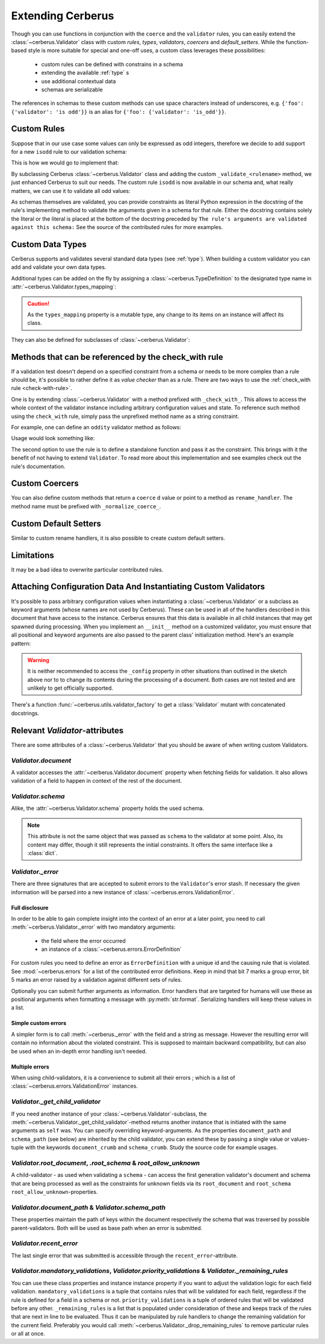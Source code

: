 Extending Cerberus
==================

Though you can use functions in conjunction with the ``coerce`` and the
``validator`` rules, you can easily extend the :class:`~cerberus.Validator`
class with custom `rules`, `types`, `validators`, `coercers` and
`default_setters`.
While the function-based style is more suitable for special and one-off uses,
a custom class leverages these possibilities:

    * custom rules can be defined with constrains in a schema
    * extending the available :ref:`type` s
    * use additional contextual data
    * schemas are serializable

The references in schemas to these custom methods can use space characters
instead of underscores, e.g. ``{'foo': {'validator': 'is odd'}}`` is an alias
for ``{'foo': {'validator': 'is_odd'}}``.


Custom Rules
------------
Suppose that in our use case some values can only be expressed as odd integers,
therefore we decide to add support for a new ``isodd`` rule to our validation
schema:

.. testcode::

    schema = {'amount': {'isodd': True, 'type': 'integer'}}

This is how we would go to implement that:

.. testcode::

    from cerberus import Validator

    class MyValidator(Validator):
        def _validate_isodd(self, isodd, field, value):
            """ Test the oddity of a value.

            The rule's arguments are validated against this schema:
            {'type': 'boolean'}
            """
            if isodd and not bool(value & 1):
                self._error(field, "Must be an odd number")

By subclassing Cerberus :class:`~cerberus.Validator` class and adding the custom
``_validate_<rulename>`` method, we just enhanced Cerberus to suit our needs.
The custom rule ``isodd`` is now available in our schema and, what really
matters, we can use it to validate all odd values:

.. doctest::

    >>> v = MyValidator(schema)
    >>> v.validate({'amount': 10})
    False
    >>> v.errors
    {'amount': ['Must be an odd number']}
    >>> v.validate({'amount': 9})
    True

As schemas themselves are validated, you can provide constraints as literal
Python expression in the docstring of the rule's implementing method to
validate the arguments given in a schema for that rule. Either the docstring
contains solely the literal or the literal is placed at the bottom of the
docstring preceded by
``The rule's arguments are validated against this schema:``
See the source of the contributed rules for more examples.


.. _new-types:

Custom Data Types
-----------------
Cerberus supports and validates several standard data types (see :ref:`type`).
When building a custom validator you can add and validate your own data types.

Additional types can be added on the fly by assigning a
:class:`~cerberus.TypeDefinition` to the designated type name in
:attr:`~cerberus.Validator.types_mapping`:

.. testcode::

    from decimal import Decimal

    decimal_type = cerberus.TypeDefinition('decimal', (Decimal,), ())

    Validator.types_mapping['decimal'] = decimal_type

.. caution::

    As the ``types_mapping`` property is a mutable type, any change to its
    items on an instance will affect its class.

They can also be defined for subclasses of :class:`~cerberus.Validator`:

.. testcode::

    from decimal import Decimal

    decimal_type = cerberus.TypeDefinition('decimal', (Decimal,), ())

    class MyValidator(Validator):
        types_mapping = Validator.types_mapping.copy()
        types_mapping['decimal'] = decimal_type


.. versionadded:: 0.0.2

.. versionchanged:: 1.0
   The type validation logic changed, see :doc:`upgrading`.

.. versionchanged:: 1.2
   Added the :attr:`~cerberus.Validator.types_mapping` property and marked
   methods for testing types as deprecated.

.. _check-with-rule-methods:

Methods that can be referenced by the check_with rule
-----------------------------------------------------
If a validation test doesn't depend on a specified constraint from a schema or
needs to be more complex than a rule should be, it's possible to rather define
it as *value checker* than as a rule. There are two ways to use the
:ref:`check_with rule <check-with-rule>`.

One is by extending :class:`~cerberus.Validator` with a method prefixed with
``_check_with_``. This allows to access the whole context of the validator
instance including arbitrary configuration values and state. To reference such
method using the ``check_with`` rule, simply pass the unprefixed method name as
a string constraint.

For example, one can define an ``oddity`` validator method as follows:

.. testcode::

    class MyValidator(Validator):
        def _check_with_oddity(self, field, value):
            if not value & 1:
                self._error(field, "Must be an odd number")

Usage would look something like:

.. testcode::

    schema = {'amount': {'type': 'integer', 'check_with': 'oddity'}}

The second option to use the rule is to define a standalone function and pass
it as the constraint. This brings with it the benefit of not having to extend
``Validator``. To read more about this implementation and see examples check
out the rule's documentation.

.. _custom-coercer:

Custom Coercers
---------------
You can also define custom methods that return a ``coerce`` d value or point to
a method as ``rename_handler``. The method name must be prefixed with
``_normalize_coerce_``.

.. testcode::

    class MyNormalizer(Validator):
        def __init__(self, multiplier, *args, **kwargs):
            super(MyNormalizer, self).__init__(*args, **kwargs)
            self.multiplier = multiplier

        def _normalize_coerce_multiply(self, value):
            return value * self.multiplier

.. doctest::

   >>> schema = {'foo': {'coerce': 'multiply'}}
   >>> document = {'foo': 2}
   >>> MyNormalizer(2).normalized(document, schema)
   {'foo': 4}


Custom Default Setters
----------------------
Similar to custom rename handlers, it is also possible to create custom default
setters.

.. testcode::

    from datetime import datetime

    class MyNormalizer(Validator):
        def _normalize_default_setter_utcnow(self, document):
            return datetime.utcnow()

.. doctest::

   >>> schema = {'creation_date': {'type': 'datetime', 'default_setter': 'utcnow'}}
   >>> MyNormalizer().normalized({}, schema)
   {'creation_date': datetime.datetime(...)}


Limitations
-----------
It may be a bad idea to overwrite particular contributed rules.


Attaching Configuration Data And Instantiating Custom Validators
----------------------------------------------------------------
It's possible to pass arbitrary configuration values when instantiating a
:class:`~cerberus.Validator` or a subclass as keyword arguments (whose names
are not used by Cerberus). These can be used in all of the handlers described
in this document that have access to the instance.
Cerberus ensures that this data is available in all child instances that may
get spawned during processing. When you implement an ``__init__`` method on
a customized validator, you must ensure that all positional and keyword
arguments are also passed to the parent class' initialization method. Here's
an example pattern:

.. testcode::

    class MyValidator(Validator):
        def __init__(self, *args, **kwargs):
            # assign a configuration value to an instance property
            # for convenience
            self.additional_context = kwargs.get('additional_context')
            # pass all data to the base classes
            super(MyValidator, self).__init__(*args, **kwargs)

        # alternatively a dynamic property can be defined, rendering
        # the __init__ method unnecessary in this example case
        @property
        def additional_context(self):
            return self._config.get('additional_context', 'bar')

        def _validator_foo(self, field, value):
            make_use_of(self.additional_context)

.. warning::

    It is neither recommended to access the ``_config`` property in other
    situations than outlined in the sketch above nor to to change its contents
    during the processing of a document. Both cases are not tested and are
    unlikely to get officially supported.

.. versionadded:: 0.9

There's a function :func:`~cerberus.utils.validator_factory` to get a
:class:`Validator` mutant with concatenated docstrings.

.. versionadded:: 1.0


Relevant `Validator`-attributes
-------------------------------
There are some attributes of a :class:`~cerberus.Validator` that you should be
aware of when writing custom Validators.

`Validator.document`
~~~~~~~~~~~~~~~~~~~~

A validator accesses the :attr:`~cerberus.Validator.document` property when
fetching fields for validation. It also allows validation of a field to happen
in context of the rest of the document.

.. versionadded:: 0.7.1

`Validator.schema`
~~~~~~~~~~~~~~~~~~

Alike, the :attr:`~cerberus.Validator.schema` property holds the used schema.

.. note::

    This attribute is not the same object that was passed as ``schema`` to the
    validator at some point. Also, its content may differ, though it still
    represents the initial constraints. It offers the same interface like a
    :class:`dict`.

`Validator._error`
~~~~~~~~~~~~~~~~~~

There are three signatures that are accepted to submit errors to the
``Validator``'s error stash. If necessary the given information will be parsed
into a new instance of :class:`~cerberus.errors.ValidationError`.

Full disclosure
...............
In order to be able to gain complete insight into the context of an error at a
later point, you need to call :meth:`~cerberus.Validator._error` with two
mandatory arguments:

  - the field where the error occurred
  - an instance of a :class:`~cerberus.errors.ErrorDefinition`

For custom rules you need to define an error as ``ErrorDefinition`` with a
unique id and the causing rule that is violated. See :mod:`~cerberus.errors`
for a list of the contributed error definitions. Keep in mind that bit 7 marks
a group error, bit 5 marks an error raised by a validation against different
sets of rules.

Optionally you can submit further arguments as information. Error handlers
that are targeted for humans will use these as positional arguments when
formatting a message with :py:meth:`str.format`. Serializing handlers will keep
these values in a list.

.. versionadded:: 1.0

Simple custom errors
....................
A simpler form is to call :meth:`~cerberus._error` with the field and a string
as message. However the resulting error will contain no information about the
violated constraint. This is supposed to maintain backward compatibility, but
can also be used when an in-depth error handling isn't needed.

Multiple errors
...............
When using child-validators, it is a convenience to submit all their errors
; which is a list of :class:`~cerberus.errors.ValidationError` instances.

.. versionadded:: 1.0

`Validator._get_child_validator`
~~~~~~~~~~~~~~~~~~~~~~~~~~~~~~~~

If you need another instance of your :class:`~cerberus.Validator`-subclass, the
:meth:`~cerberus.Validator._get_child_validator`-method returns another
instance that is initiated with the same arguments as ``self`` was. You can
specify overriding keyword-arguments.
As the properties ``document_path`` and ``schema_path`` (see below) are
inherited by the child validator, you can extend these by passing a single
value or values-tuple with the keywords ``document_crumb`` and
``schema_crumb``.
Study the source code for example usages.

.. versionadded:: 0.9

.. versionchanged:: 1.0
    Added ``document_crumb`` and ``schema_crumb`` as optional keyword-
    arguments.

`Validator.root_document`, `.root_schema` & `root_allow_unknown`
~~~~~~~~~~~~~~~~~~~~~~~~~~~~~~~~~~~~~~~~~~~~~~~~~~~~~~~~~~~~~~~~

A child-validator - as used when validating a ``schema`` - can access the first
generation validator's document and schema that are being processed as well as
the constraints for unknown fields via its ``root_document`` and ``root_schema``
``root_allow_unknown``-properties.

.. versionadded:: 1.0

`Validator.document_path` & `Validator.schema_path`
~~~~~~~~~~~~~~~~~~~~~~~~~~~~~~~~~~~~~~~~~~~~~~~~~~~

These properties maintain the path of keys within the document respectively the
schema that was traversed by possible parent-validators. Both will be used as
base path when an error is submitted.

.. versionadded:: 1.0

`Validator.recent_error`
~~~~~~~~~~~~~~~~~~~~~~~~

The last single error that was submitted is accessible through the
``recent_error``-attribute.

.. versionadded:: 1.0

`Validator.mandatory_validations`, `Validator.priority_validations` & `Validator._remaining_rules`
~~~~~~~~~~~~~~~~~~~~~~~~~~~~~~~~~~~~~~~~~~~~~~~~~~~~~~~~~~~~~~~~~~~~~~~~~~~~~~~~~~~~~~~~~~~~~~~~~~

You can use these class properties and instance instance property if you want
to adjust the validation logic for each field validation.
``mandatory_validations`` is a tuple that contains rules that will be validated
for each field, regardless if the rule is defined for a field in a schema or
not.
``priority_validations`` is a tuple of ordered rules that will be validated
before any other.
``_remaining_rules`` is a list that is populated under consideration of these
and keeps track of the rules that are next in line to be evaluated. Thus it can
be manipulated by rule handlers to change the remaining validation for the
current field.
Preferably you would call :meth:`~cerberus.Validator._drop_remaining_rules`
to remove particular rules or all at once.

.. versionadded:: 1.0

.. versionchanged:: 1.2
    Added ``_remaining_rules`` for extended leverage.
